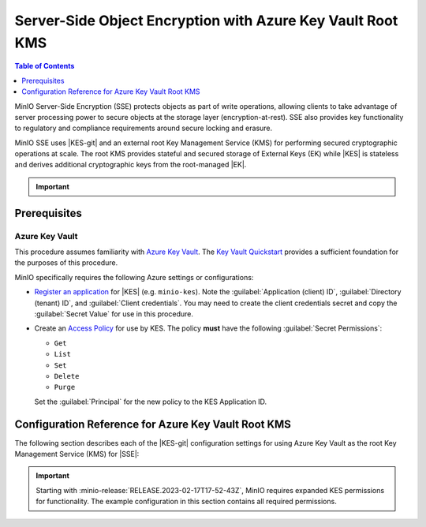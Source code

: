.. _minio-sse-azure:

===========================================================
Server-Side Object Encryption with Azure Key Vault Root KMS
===========================================================

.. default-domain:: minio

.. contents:: Table of Contents
   :local:
   :depth: 1

.. |EK|      replace:: :abbr:`EK (External Key)`
.. |SSE|     replace:: :abbr:`SSE (Server-Side Encryption)`
.. |KMS|     replace:: :abbr:`KMS (Key Management System)`
.. |KES-git| replace:: :minio-git:`Key Encryption Service (KES) <kes>`
.. |KES|     replace:: :abbr:`KES (Key Encryption Service)`
.. |rootkms|       replace:: `Azure Key Vault <https://azure.microsoft.com/en-us/services/key-vault/#product-overview>`__
.. |rootkms-short| replace:: Azure Key Vault


MinIO Server-Side Encryption (SSE) protects objects as part of write operations,
allowing clients to take advantage of server processing power to secure objects
at the storage layer (encryption-at-rest). SSE also provides key functionality
to regulatory and compliance requirements around secure locking and erasure.

MinIO SSE uses |KES-git| and an
external root Key Management Service (KMS) for performing secured cryptographic
operations at scale. The root KMS provides stateful and secured storage of 
External Keys (EK) while |KES| is stateless and derives additional cryptographic
keys from the root-managed |EK|. 

.. Conditionals to handle the slight divergences in procedures between platforms.

.. cond:: linux

   This procedure provides guidance for deploying and configuring KES at scale for a supporting |SSE| on a production MinIO deployment, with |rootkms| as the external root |KMS|.
   You can also use this procedure for deploying to local environments for testing and evaluation.

   As part of this procedure, you will:

   #. Deploy one or more |KES| servers configured to use |rootkms| as the root |KMS|.
      You may optionally deploy a load balancer for managing connections to those KES servers.

   #. Create a new |EK| on |rootkms-short| for use with |SSE|.

   #. Create or modify a MinIO deployment with support for |SSE| using |KES|.
      Defer to the :ref:`Deploy Distributed MinIO <minio-mnmd>` tutorial for guidance on production-ready MinIO deployments.

   #. Configure automatic bucket-default :ref:`SSE-KMS <minio-encryption-sse-kms>`

   For production orchestrated environments, use the MinIO Kubernetes Operator to deploy a tenant with |SSE| enabled and configured for use with |rootkms-short|.

.. cond:: macos or windows

   This procedure assumes a single local host machine running the MinIO and KES processes, with |rootkms| as the external root |KMS|..
   As part of this procedure, you will:

   #. Deploy a |KES| server configured to use |rootkms| as the root |KMS|.

   #. Create a new |EK| on Vault for use with |SSE|.

   #. Deploy a MinIO server in :ref:`Single-Node Single-Drive mode <minio-snsd>` configured to use the |KES| container for supporting |SSE|.

   #. Configure automatic bucket-default :ref:`SSE-KMS <minio-encryption-sse-kms>`.

   For production orchestrated environments, use the MinIO Kubernetes Operator to deploy a tenant with |SSE| enabled and configured for use with |rootkms-short|.

   For production baremetal environments, see the MinIO on Linux documentation for tutorials on configuring MinIO with KES and |rootkms-short|.

.. cond:: container

   This procedure assumes a single host machine running the MinIO and KES containers, with |rootkms| as the external root |KMS|..
   As part of this procedure, you will:

   #. Deploy a |KES| container configured to use |rootkms| as the root |KMS|.

   #. Create a new |EK| on Vault for use with |SSE|.

   #. Deploy a MinIO Server container in :ref:`Single-Node Single-Drive mode <minio-snsd>` configured to use the |KES| container for supporting |SSE|.

   #. Configure automatic bucket-default :ref:`SSE-KMS <minio-encryption-sse-kms>`.

   For production orchestrated environments, use the MinIO Kubernetes Operator to deploy a tenant with |SSE| enabled and configured for use with |rootkms-short|.

   For production baremetal environments, see the MinIO on Linux documentation for tutorials on configuring MinIO with KES and |rootkms-short|.

.. cond:: k8s

   This procedure assumes you have access to a Kubernetes cluster with an active MinIO Operator installation, with a cluster-accessible |rootkms| service as the external root |KMS|.
   As part of this procedure, you will:

   #. Use the MinIO Operator Console to create or manage a MinIO Tenant.
   #. Access the :guilabel:`Encryption` settings for that tenant and configure |SSE| using |rootkms| as the root |KMS|.
   #. Create a new |EK| on Vault for use with |SSE|.
   #. Configure automatic bucket-default :ref:`SSE-KMS <minio-encryption-sse-kms>`.

   For production baremetal environments, see the MinIO on Linux documentation for tutorials on configuring MinIO with KES and |rootkms-short|.

.. important::

   .. include:: /includes/common/common-minio-kes.rst
      :start-after: start-kes-encrypted-backend-desc
      :end-before: end-kes-encrypted-backend-desc


Prerequisites
-------------

.. cond:: k8s

   MinIO Kubernetes Operator and Plugin
   ~~~~~~~~~~~~~~~~~~~~~~~~~~~~~~~~~~~~

   The procedures on this page *requires* a valid installation of the MinIO Kubernetes Operator and assumes the local host has a matching installation of the MinIO Kubernetes Operator. 
   This procedure assumes the latest stable Operator and Plugin version |operator-version-stable|.

   See :ref:`deploy-operator-kubernetes` for complete documentation on deploying the MinIO Operator.

.. _minio-sse-azure-prereq-azure:

Azure Key Vault
~~~~~~~~~~~~~~~

This procedure assumes familiarity with `Azure Key Vault
<https://azure.microsoft.com/en-us/services/key-vault/#product-overview>`__. The
`Key Vault Quickstart
<https://docs.microsoft.com/en-us/azure/key-vault/general/quick-create-portal>`__
provides a sufficient foundation for the purposes of this procedure.

MinIO specifically requires the following Azure settings or
configurations:

- `Register an application <https://docs.microsoft.com/en-us/azure/active-directory/develop/quickstart-register-app>`__
  for |KES| (e.g. ``minio-kes``). Note the :guilabel:`Application (client) ID`,
  :guilabel:`Directory (tenant) ID`, and :guilabel:`Client credentials`. 
  You may need to create the client credentials secret and copy the
  :guilabel:`Secret Value` for use in this procedure.

- Create an `Access Policy <https://docs.microsoft.com/en-us/azure/key-vault/general/assign-access-policy?tabs=azure-portal>`__
  for use by KES. The policy **must** have the following 
  :guilabel:`Secret Permissions`:

  - ``Get``
  - ``List``
  - ``Set``
  - ``Delete``
  - ``Purge``

  Set the :guilabel:`Principal` for the new policy to the KES Application ID.

.. cond:: linux or macos or windows

   Deploy or Ensure Access to a MinIO Deployment
   ~~~~~~~~~~~~~~~~~~~~~~~~~~~~~~~~~~~~~~~~~~~~~

   .. include:: /includes/common/common-minio-kes.rst
      :start-after: start-kes-new-existing-minio-deployment-desc
      :end-before: end-kes-new-existing-minio-deployment-desc

.. cond:: container

   Install Podman or a Similar Container Management Interface
   ~~~~~~~~~~~~~~~~~~~~~~~~~~~~~~~~~~~~~~~~~~~~~~~~~~~~~~~~~~

   .. include:: /includes/container/common-deploy.rst
      :start-after: start-common-prereq-container-management-interface
      :end-before: end-common-prereq-container-management-interface


.. |namespace| replace:: minio-kes-azure

.. cond:: k8s

   .. include:: /includes/k8s/steps-configure-minio-kes-azure.rst

.. cond:: container

   .. |kescertpath|        replace:: ~/minio-kes-azure/certs
   .. |kesconfigpath|      replace:: ~/minio-kes-azure/config
   .. |kesconfigcertpath|  replace:: /certs/
   .. |miniocertpath|      replace:: ~/minio-kes-azure/certs
   .. |minioconfigpath|    replace:: ~/minio-kes-azure/config
   .. |miniodatapath|      replace:: ~/minio-kes-azure/minio

   .. include:: /includes/container/steps-configure-minio-kes-azure.rst

.. cond:: linux

   .. |kescertpath|        replace:: /opt/kes/certs
   .. |kesconfigpath|      replace:: /opt/kes/config
   .. |kesconfigcertpath|  replace:: /opt/kes/certs/
   .. |miniocertpath|      replace:: /opt/minio/certs
   .. |minioconfigpath|    replace:: /opt/minio/config
   .. |miniodatapath|      replace:: ~/minio


   .. include:: /includes/linux/steps-configure-minio-kes-azure-quick.rst

   .. include:: /includes/linux/steps-configure-minio-kes-azure.rst

.. cond:: macos

   .. |kescertpath|        replace:: ~/minio-kes-azure/certs
   .. |kesconfigpath|      replace:: ~/minio-kes-azure/config
   .. |kesconfigcertpath|  replace:: ~/minio-kes-azure/certs/
   .. |miniocertpath|      replace:: ~/minio-kes-azure/certs
   .. |minioconfigpath|    replace:: ~/minio-kes-azure/config
   .. |miniodatapath|      replace:: ~/minio-kes-azure/minio

   .. include:: /includes/macos/steps-configure-minio-kes-azure.rst

.. cond:: windows

   .. |kescertpath|        replace:: C:\\minio-kes-azure\\certs
   .. |kesconfigpath|      replace:: C:\\minio-kes-azure\\config
   .. |kesconfigcertpath|  replace:: C:\\minio-kes-azure\\certs\\
   .. |miniocertpath|      replace:: C:\\minio-kes-azure\\certs
   .. |minioconfigpath|    replace:: C:\\minio-kes-azure\\config
   .. |miniodatapath|      replace:: C:\\minio-kes-azure\\minio

   .. include:: /includes/windows/steps-configure-minio-kes-azure.rst

Configuration Reference for Azure Key Vault Root KMS
----------------------------------------------------

The following section describes each of the |KES-git| configuration settings for
using Azure Key Vault as the root Key Management Service
(KMS) for |SSE|:

.. important::

   Starting with :minio-release:`RELEASE.2023-02-17T17-52-43Z`, MinIO requires expanded KES permissions for functionality.
   The example configuration in this section contains all required permissions.

.. tab-set::

   .. tab-item:: YAML Overview

      Any field with value ``${VARIABLE}`` uses the environment variable with matching name as the value. 
      You can use this functionality to set credentials without writing them to the configuration file.

      The YAML assumes a minimal set of permissions for the MinIO deployment accessing KES.
      As an alternative, you can omit the ``policy.minio-server`` section and instead set the ``${MINIO_IDENTITY}`` hash as the ``${ROOT_IDENTITY}``.

      .. code-block:: yaml

         address: 0.0.0.0:7373
         root: ${ROOT_IDENTITY}

         tls:
           key: kes-server.key
           cert: kes-server.cert

         policy:
           minio-server:
             allow:
               - /v1/key/create/*
               - /v1/key/generate/*
               - /v1/key/decrypt/*
               - /v1/key/list*
               - /v1/status
               - /v1/metrics
             identities:
             - ${MINIO_IDENTITY}

         keys:
           - name: "minio-encryption-key-alpha"
           - name: "minio-encryption-key-baker"
           - name: "minio-encryption-key-charlie"

         keystore:
           azure:
             keyvault:
               endpoint: "https://<keyvaultinstance>.vault.azure.net"
               credentials:
                 tenant_id: "${TENANTID}" # The directory/tenant UUID
                 client_id: "${CLIENTID}" # The application/client UUID
                 client_secret: "${CLIENTSECRET}" # The Active Directory secret for the application


   .. tab-item:: Reference

      .. list-table::
         :header-rows: 1
         :widths: 30 70
         :width: 100%

         * - Key
           - Description

         * - ``address``
           - .. include:: /includes/common/common-minio-kes.rst
                :start-after: start-kes-conf-address-desc
                :end-before: end-kes-conf-address-desc

         * - ``root``
           - .. include:: /includes/common/common-minio-kes.rst
                :start-after: start-kes-conf-root-desc
                :end-before: end-kes-conf-root-desc

         * - ``tls``
           - .. include:: /includes/common/common-minio-kes.rst
                :start-after: start-kes-conf-tls-desc
                :end-before: end-kes-conf-tls-desc

         * - ``policy``
           - .. include:: /includes/common/common-minio-kes.rst
                :start-after: start-kes-conf-policy-desc
                :end-before: end-kes-conf-policy-desc

         *  - ``keys``
            - .. include:: /includes/common/common-minio-kes.rst
                 :start-after: start-kes-conf-keys-desc
                 :end-before: end-kes-conf-keys-desc

         * - ``keystore.azure.keyvault``
           - The configuration for the Azure Key Vault

             - ``endpoint`` - The hostname for the Key Vault service.

             - ``credentials`` -  Replace the ``credentials`` with the
               credentials for the Active Directory application as which KES
               authenticates.

               The specified credentials must have the appropriate
               :ref:`permissions <minio-sse-azure-prereq-azure>`

